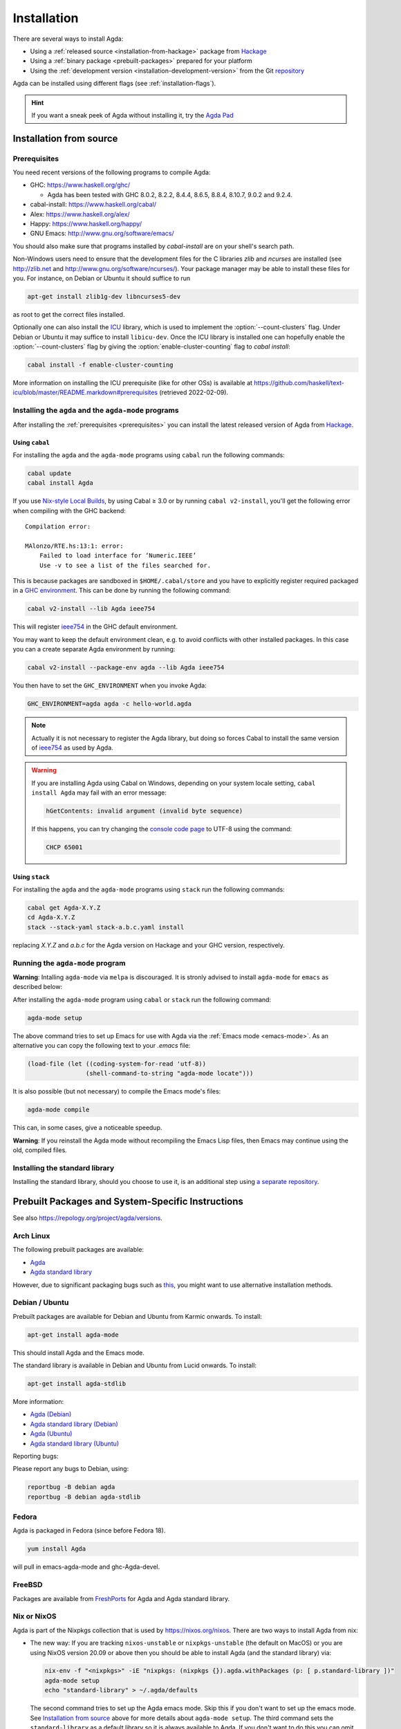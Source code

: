 .. _installation:

************
Installation
************

There are several ways to install Agda:

* Using a :ref:`released source <installation-from-hackage>` package
  from `Hackage <https://hackage.haskell.org/package/Agda>`_

* Using a :ref:`binary package <prebuilt-packages>` prepared for your
  platform

* Using the :ref:`development version
  <installation-development-version>` from the Git `repository
  <https://github.com/agda/agda>`_

Agda can be installed using different flags (see :ref:`installation-flags`).

.. _installation-from-hackage:

.. hint:: If you want a sneak peek of Agda without installing it, try the
  `Agda Pad <agda-pad_>`_

.. _agda-pad: https://agdapad.quasicoherent.io/

Installation from source
========================

.. _prerequisites:

Prerequisites
-------------

You need recent versions of the following programs to compile Agda:

* GHC:           https://www.haskell.org/ghc/

  + Agda has been tested with GHC 8.0.2, 8.2.2, 8.4.4, 8.6.5, 8.8.4,
    8.10.7, 9.0.2 and 9.2.4.

* cabal-install: https://www.haskell.org/cabal/
* Alex:          https://www.haskell.org/alex/
* Happy:         https://www.haskell.org/happy/
* GNU Emacs:     http://www.gnu.org/software/emacs/

You should also make sure that programs installed by *cabal-install*
are on your shell's search path.

Non-Windows users need to ensure that the development files for the C
libraries *zlib* and *ncurses* are installed (see http://zlib.net
and http://www.gnu.org/software/ncurses/). Your package manager may be
able to install these files for you. For instance, on Debian or Ubuntu
it should suffice to run

.. code-block:: bash

  apt-get install zlib1g-dev libncurses5-dev

as root to get the correct files installed.

Optionally one can also install the `ICU
<http://site.icu-project.org>`_ library, which is used to implement
the :option:`--count-clusters` flag. Under Debian or Ubuntu it may suffice
to install ``libicu-dev``. Once the ICU library is installed one can
hopefully enable the :option:`--count-clusters` flag by giving the
:option:`enable-cluster-counting` flag to *cabal install*:

.. code-block:: bash

  cabal install -f enable-cluster-counting

More information on installing the ICU prerequisite (like for other OSs)
is available at
https://github.com/haskell/text-icu/blob/master/README.markdown#prerequisites
(retrieved 2022-02-09).



Installing the ``agda`` and the ``agda-mode`` programs
------------------------------------------------------

After installing the :ref:`prerequisites <prerequisites>` you can
install the latest released version of Agda from `Hackage
<https://hackage.haskell.org/package/Agda>`_.

Using ``cabal``
^^^^^^^^^^^^^^^

For installing the ``agda`` and the ``agda-mode`` programs using
``cabal`` run the following commands:

.. code-block:: bash

  cabal update
  cabal install Agda

If you use `Nix-style Local Builds
<https://cabal.readthedocs.io/en/3.4/nix-local-build-overview.html>`_,
by using Cabal ≥ 3.0 or by running ``cabal v2-install``, you'll get the
following error when compiling with the GHC backend::

  Compilation error:

  MAlonzo/RTE.hs:13:1: error:
      Failed to load interface for ‘Numeric.IEEE’
      Use -v to see a list of the files searched for.

This is because packages are sandboxed in ``$HOME/.cabal/store``
and you have to explicitly register required packaged in a `GHC environment
<https://downloads.haskell.org/~ghc/latest/docs/html/users_guide/packages.html#package-environments>`_.
This can be done by running the following command:

.. code-block:: bash

  cabal v2-install --lib Agda ieee754

This will register `ieee754
<http://hackage.haskell.org/package/ieee754>`_ in the GHC default environment.

You may want to keep the default environment clean, e.g. to avoid conflicts with
other installed packages. In this case you can a create separate Agda
environment by running:

.. code-block:: bash

  cabal v2-install --package-env agda --lib Agda ieee754

You then have to set the ``GHC_ENVIRONMENT`` when you invoke Agda:

.. code-block:: bash

    GHC_ENVIRONMENT=agda agda -c hello-world.agda

.. NOTE::

  Actually it is not necessary to register the Agda library,
  but doing so forces Cabal to install the same version of `ieee754
  <http://hackage.haskell.org/package/ieee754>`_ as used by Agda.

.. Warning::
  If you are installing Agda using Cabal on Windows, depending on your
  system locale setting, ``cabal install Agda`` may fail with an error
  message:

  .. code-block:: bash

      hGetContents: invalid argument (invalid byte sequence)

  If this happens, you can try changing the `console code page <https://docs.microsoft.com/en-us/windows-server/administration/windows-commands/chcp>`_
  to UTF-8 using the command:

  .. code-block:: bash

    CHCP 65001

Using ``stack``
^^^^^^^^^^^^^^^

For installing the ``agda`` and the ``agda-mode`` programs using
``stack`` run the following commands:

.. code-block:: bash

  cabal get Agda-X.Y.Z
  cd Agda-X.Y.Z
  stack --stack-yaml stack-a.b.c.yaml install

replacing `X.Y.Z` and `a.b.c` for the Agda version on Hackage and your
GHC version, respectively.

Running the ``agda-mode`` program
---------------------------------
**Warning**: Intalling ``agda-mode`` via ``melpa`` is discouraged.
It is stronly advised to install ``agda-mode`` for ``emacs`` as described below:

After installing the ``agda-mode`` program using ``cabal`` or
``stack`` run the following command:

.. code-block:: bash

  agda-mode setup

The above command tries to set up Emacs for use with Agda via the
:ref:`Emacs mode <emacs-mode>`. As an alternative you can copy the
following text to your *.emacs* file:

.. code-block:: emacs

  (load-file (let ((coding-system-for-read 'utf-8))
                  (shell-command-to-string "agda-mode locate")))

It is also possible (but not necessary) to compile the Emacs mode's
files:

.. code-block:: bash

  agda-mode compile

This can, in some cases, give a noticeable speedup.

**Warning**: If you reinstall the Agda mode without recompiling the
Emacs Lisp files, then Emacs may continue using the old, compiled
files.

Installing the standard library
-------------------------------

Installing the standard library, should you choose to use it,
is an additional step using `a separate repository <https://github.com/agda/agda-stdlib/blob/master/notes/installation-guide.md>`_.


.. _prebuilt-packages:

Prebuilt Packages and System-Specific Instructions
==================================================

See also https://repology.org/project/agda/versions.

Arch Linux
----------

The following prebuilt packages are available:

* `Agda <https://www.archlinux.org/packages/community/x86_64/agda/>`_

* `Agda standard library <https://www.archlinux.org/packages/community/x86_64/agda-stdlib/>`_

However, due to significant packaging bugs such as `this <https://bugs.archlinux.org/task/61904?project=5&string=agda>`_, you might want to use alternative installation methods.

Debian / Ubuntu
---------------

Prebuilt packages are available for Debian and Ubuntu from Karmic onwards. To install:

.. code-block:: bash

  apt-get install agda-mode

This should install Agda and the Emacs mode.

The standard library is available in Debian and Ubuntu from Lucid onwards. To install:

.. code-block:: bash

  apt-get install agda-stdlib

More information:

* `Agda (Debian) <https://tracker.debian.org/pkg/agda>`_

* `Agda standard library (Debian) <https://tracker.debian.org/pkg/agda-stdlib>`_

* `Agda (Ubuntu) <https://launchpad.net/ubuntu/+source/agda>`_

* `Agda standard library (Ubuntu) <https://launchpad.net/ubuntu/+source/agda-stdlib>`_

Reporting bugs:

Please report any bugs to Debian, using:

.. code-block:: bash

  reportbug -B debian agda
  reportbug -B debian agda-stdlib

Fedora
------

Agda is packaged in Fedora (since before Fedora 18).

.. code-block:: bash

  yum install Agda

will pull in emacs-agda-mode and ghc-Agda-devel.

FreeBSD
-------

Packages are available from `FreshPorts
<https://www.freebsd.org/cgi/ports.cgi?query=agda&stype=all>`_ for
Agda and Agda standard library.


Nix or NixOS
------------

Agda is part of the Nixpkgs collection that is used by
https://nixos.org/nixos. There are two ways to install Agda from nix:

* The new way: If you are tracking ``nixos-unstable`` or
  ``nixpkgs-unstable`` (the default on MacOS) or you are using NixOS
  version 20.09 or above then you should be able to install Agda (and
  the standard library) via:

  .. code-block:: bash

    nix-env -f "<nixpkgs>" -iE "nixpkgs: (nixpkgs {}).agda.withPackages (p: [ p.standard-library ])"
    agda-mode setup
    echo "standard-library" > ~/.agda/defaults

  The second command tries to set up the Agda emacs mode. Skip this if
  you don't want to set up the emacs mode. See `Installation from
  source`_ above for more details about ``agda-mode setup``. The
  third command sets the ``standard-library`` as a default library so
  it is always available to Agda. If you don't want to do this you can
  omit this step and control library imports on a per project basis
  using an ``.agda-lib`` file in each project root.

  If you don't want to install the standard library via nix then you
  can just run:

  .. code-block:: bash

    nix-env -f "<nixpkgs>" -iA agda
    agda-mode setup


  For more information on the Agda infrastructure in nix, and how to
  manage and develop Agda libraries with nix, see
  https://nixos.org/manual/nixpkgs/unstable/#agda. In particular, the
  ``agda.withPackages`` function can install more libraries than just
  the standard library. Alternatively, see :ref:`Library Management
  <package-system>` for how to manage libraries manually.

* The old way (deprecated): As Agda is a Haskell package available
  from Hackage you can install it like any other Haskell package:

  .. code-block:: bash

    nix-env -f "<nixpkgs>" -iA haskellPackages.Agda
    agda-mode setup

  This approach does not provide any additional support for working
  with Agda libraries. See :ref:`Library Management <package-system>`
  for how to manage libraries manually. It also suffers from this
  `open issue <https://github.com/agda/agda/issues/4613>`_ which the 'new
  way' does not.

Nix is extremely flexible and we have only described how to install
Agda globally using ``nix-env``. One can also declare which packages
to install globally in a configuration file or pull in Agda and some
relevant libraries for a particular project using ``nix-shell``.

The Agda git repository is a `Nix flake <https://nixos.wiki/wiki/Flakes>`_
to allow using a development version with Nix. The flake has the following
outputs:

- ``overlay``: A ``nixpkgs`` `overlay <https://nixos.wiki/wiki/Overlays>`_
  which makes ``haskellPackages.Agda`` (which the top-level ``agda``
  package depends on) be the build of the relevant checkout.
- ``haskellOverlay``: An overlay for ``haskellPackages`` which overrides
  the ``Agda`` attribute to point to the build of the relevant checkout.
  This can be used to make the development version available at a different
  attribute name, or to override Agda for an alternative haskell package
  set.

OS X
----

`Homebrew <https://brew.sh>`_ is a free and open-source software package
management system that provides prebuilt packages for OS X. Once it is
installed in your system, you are ready to install agda. Open the
Terminal app and run the following commands:

.. code-block:: bash

  brew install agda
  agda-mode setup

This process should take less than a minute, and it installs Agda together with
its Emacs mode and its standard library. For more information about the ``brew``
command, please refer to the `Homebrew documentation <https://docs.brew.sh/>`_
and `Homebrew FAQ <https://docs.brew.sh/FAQ>`_.

By default, the standard library is installed in the folder
``/usr/local/lib/agda/``.  To use the standard library, it is
convenient to add the location of the agda-lib file ``/usr/local/lib/agda/standard-library.agda-lib``
to the ``~/.agda/libraries`` file, and write the line ``standard-library`` in
the ``~/.agda/defaults`` file. To do this, run the following commands:

.. code-block:: bash

  mkdir -p ~/.agda
  echo $(brew --prefix)/lib/agda/standard-library.agda-lib >>~/.agda/libraries
  echo standard-library >>~/.agda/defaults

Please note that this configuration is not performed automatically. You can
learn more about :ref:`using the standard library <use-std-lib>` or
:ref:`using a library in general <use-lib>`.

It is also possible to install with the command-line option keyword ``--HEAD``.
This requires building Agda from source.

To configure the way of editing agda files, follow the section
:ref:`Emacs mode <emacs-mode>`.

.. NOTE::

   If Emacs cannot find the ``agda-mode`` executable, it might help to
   install the exec-path-from-shell_ package by doing ``M-x
   package-install RET exec-path-from-shell RET`` and adding the line
   ``(exec-path-from-shell-initialize)`` to your ``.emacs`` file.

Windows
-------

A precompiled version of Agda 2.6.0.1 bundled with Emacs 26.1 with the
necessary mathematical fonts, is available at
http://www.cs.uiowa.edu/~astump/agda.

.. _installation-development-version:

Installation of the Development Version
=======================================

After getting the development version from the Git `repository
<https://github.com/agda/agda>`_

* Install the :ref:`prerequisites <prerequisites>`

* In the top-level directory of the Agda source tree, run:

  .. code-block:: bash

    cabal update
    make install

  Note that on a Mac, because ICU is installed in a non-standard location,
  you may need to set

  .. code-block:: bash

    export PKG_CONFIG_PATH="/usr/local/opt/icu4c/lib/pkgconfig"

  (cf. ``brew link icu4c``)
  or specify this location on the command line:

  .. code-block:: bash

    make install CABAL_OPTS='--extra-lib-dirs=/usr/local/opt/icu4c/lib --extra-include-dirs=/usr/local/opt/icu4c/include'

  You can also add the ``CABAL_OPTS`` variable to ``mk/config.mk`` (see
  ``HACKING.md``) instead of passing it via the command line.

  To install via ``stack`` instead of ``cabal``, copy one of the
  ``stack-x.x.x.yaml`` files of your choice to a ``stack.yaml`` file before
  running ``make``. For example:

  .. code-block:: bash

    cp stack-8.10.1.yaml stack.yaml
    make install

.. _installation-flags:

Installation Flags
==================

When installing Agda the following flags can be used:

.. option:: cpphs

     Use `cpphs <https://hackage.haskell.org/package/cpphs>`_ instead
     of cpp. Default: off.

.. option:: debug

     Enable debugging features that may slow Agda down. Default: off.

.. option:: enable-cluster-counting

     Enable the :option:`--count-clusters` flag. Note that if
     ``enable-cluster-counting`` is ``False``, then the
     :option:`--count-clusters` flag triggers an error
     message. Default: off.

.. option:: optimise-heavily

     Optimise Agda heavily. (In this case it might make sense to limit
     GHC's memory usage.) Default: off.

.. _exec-path-from-shell: https://github.com/purcell/exec-path-from-shell

.. _installing-multiple-versions-of-Agda:

Installing multiple versions of Agda
====================================

Multiple versions of Agda can be installed concurrently by using the --program-suffix flag.
For example:

.. code-block:: bash

  cabal install Agda-2.6.1 --program-suffix=-2.6.1

will install version 2.6.1 under the name agda-2.6.1. You can then switch to this version
of Agda in Emacs via

.. code-block:: bash

   C-c C-x C-s 2.6.1 RETURN

Switching back to the standard version of Agda is then done by:

.. code-block:: bash

   C-c C-x C-s RETURN
